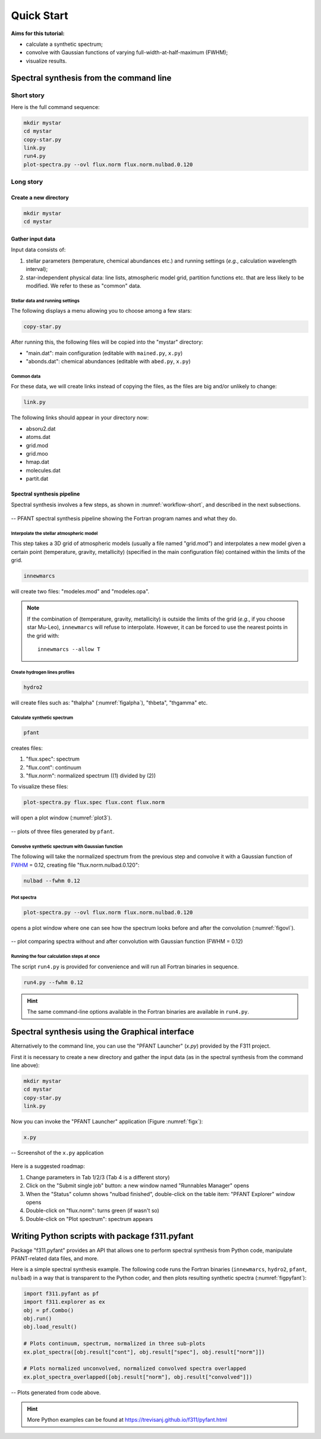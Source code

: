 Quick Start
===========

**Aims for this tutorial:**

-  calculate a synthetic spectrum;
-  convolve with Gaussian functions of varying
   full-width-at-half-maximum (FWHM);
-  visualize results.

Spectral synthesis from the command line
----------------------------------------

Short story
~~~~~~~~~~~

Here is the full command sequence:

.. code:: shell

    mkdir mystar
    cd mystar
    copy-star.py
    link.py
    run4.py
    plot-spectra.py --ovl flux.norm flux.norm.nulbad.0.120

Long story
~~~~~~~~~~

Create a new directory
^^^^^^^^^^^^^^^^^^^^^^

.. code:: shell

    mkdir mystar
    cd mystar

Gather input data
^^^^^^^^^^^^^^^^^

Input data consists of:

#. stellar parameters (temperature, chemical abundances etc.) and
   running settings (*e.g.*, calculation wavelength interval);
#. star-independent physical data: line lists, atmospheric model grid,
   partition functions etc. that are less likely to be modified.
   We refer to these as "common" data.

Stellar data and running settings
'''''''''''''''''''''''''''''''''

The following displays a menu allowing you to choose among a few stars:

.. code:: shell

    copy-star.py

After running this, the following files will be copied into the "mystar"
directory:

-  "main.dat": main configuration (editable with ``mained.py``,
   ``x.py``)
-  "abonds.dat": chemical abundances (editable with ``abed.py``,
   ``x.py``)

Common data
'''''''''''

For these data, we will create links instead of copying the files, as the files are big
and/or unlikely to change:

.. code:: shell

    link.py

The following links should appear in your directory now:

- absoru2.dat
- atoms.dat
- grid.mod
- grid.moo
- hmap.dat
- molecules.dat
- partit.dat

Spectral synthesis pipeline
^^^^^^^^^^^^^^^^^^^^^^^^^^^

Spectral synthesis involves a few steps, as shown in :numref:`workflow-short`, and described in the next subsections.

.. _workflow-short:


.. figure:: img/workflow-short.txt.png
    :align: center
    :class: bordered

    -- PFANT spectral synthesis pipeline showing the Fortran program names and what they do.

Interpolate the stellar atmospheric model
'''''''''''''''''''''''''''''''''''''''''

This step takes a 3D grid of atmospheric models (usually a file named
"grid.mod") and interpolates a new model given a certain point (temperature, gravity, metallicity)
(specified in the main configuration file) contained within the limits of the grid.

.. code:: shell

    innewmarcs

will create two files: "modeles.mod" and "modeles.opa".

.. note:: If the combination of (temperature, gravity, metallicity) is outside the limits of the
          grid (*e.g.*, if you choose star Mu-Leo), ``innewmarcs`` will refuse to interpolate.
          However, it can be forced to use the
          nearest points in the grid with::

              innewmarcs --allow T

Create hydrogen lines profiles
''''''''''''''''''''''''''''''

.. code:: shell

    hydro2

will create files such as: "thalpha" (:numref:`figalpha`), "thbeta", "thgamma"
etc.

Calculate synthetic spectrum
''''''''''''''''''''''''''''

.. code:: shell

    pfant

creates files:

#. "flux.spec": spectrum
#. "flux.cont": continuum
#. "flux.norm": normalized spectrum ((1) divided by (2))

To visualize these files:

.. code:: shell

    plot-spectra.py flux.spec flux.cont flux.norm

will open a plot window (:numref:`plot3`).

.. _plot3:

.. figure:: img/spec-cont-norm0.png
    :align: center
    :class: bordered

    -- plots of three files generated by ``pfant``.

Convolve synthetic spectrum with Gaussian function
''''''''''''''''''''''''''''''''''''''''''''''''''

The following will take the normalized spectrum from the previous step and convolve it
with a Gaussian function of
`FWHM <https://en.wikipedia.org/wiki/Full_width_at_half_maximum>`_ = 0.12,
creating file "flux.norm.nulbad.0.120":

.. code:: shell

    nulbad --fwhm 0.12

Plot spectra
''''''''''''

.. code:: shell

    plot-spectra.py --ovl flux.norm flux.norm.nulbad.0.120

opens a plot window where one can see how the spectrum looks before and
after the convolution (:numref:`figovl`).

.. _figovl:

.. figure:: img/normfwhm.png
    :align: center
    :class: bordered

    -- plot comparing spectra without and after convolution with Gaussian function
    (FWHM = 0.12)


Running the four calculation steps at once
''''''''''''''''''''''''''''''''''''''''''

The script ``run4.py`` is provided for convenience and will run all Fortran binaries in sequence.

.. code:: shell

    run4.py --fwhm 0.12

.. hint:: The same command-line options available in the Fortran binaries are available in ``run4.py``.


Spectral synthesis using the Graphical interface
------------------------------------------------

Alternatively to the command line, you can use the "PFANT Launcher" (*x.py*) provided by the F311 project.

First it is necessary to create a new directory and gather the input data
(as in the spectral synthesis from the command line above):

.. code:: shell

    mkdir mystar
    cd mystar
    copy-star.py
    link.py

Now you can invoke the "PFANT Launcher" application (Figure :numref:`figx`):

.. code:: shell

    x.py

.. _figx:

.. figure:: img/x.py-0.png
    :align: center

    -- Screenshot of the ``x.py`` application

Here is a suggested roadmap:

#. Change parameters in Tab 1/2/3 (Tab 4 is a different story)
#. Click on the "Submit single job" button: a new window named
   "Runnables Manager" opens
#. When the "Status" column shows "nulbad finished", double-click on the
   table item: "PFANT Explorer" window opens
#. Double-click on "flux.norm": turns green (if wasn't so)
#. Double-click on "Plot spectrum": spectrum appears


Writing Python scripts with package f311.pyfant
-----------------------------------------------

Package "f311.pyfant" provides an API that allows one to perform spectral synthesis from Python code,
manipulate PFANT-related data files, and more.

Here is a simple spectral synthesis example. The following code runs the Fortran binaries
(``innewmarcs``, ``hydro2``, ``pfant``, ``nulbad``) in a way that is transparent to the Python coder, and then
plots resulting synthetic spectra (:numref:`figpyfant`):

.. code:: python

    import f311.pyfant as pf
    import f311.explorer as ex
    obj = pf.Combo()
    obj.run()
    obj.load_result()

    # Plots continuum, spectrum, normalized in three sub-plots
    ex.plot_spectra([obj.result["cont"], obj.result["spec"], obj.result["norm"]])

    # Plots normalized unconvolved, normalized convolved spectra overlapped
    ex.plot_spectra_overlapped([obj.result["norm"], obj.result["convolved"]])



.. _figpyfant:

.. figure:: img/pyfant-example.png
    :align: center
    :class: bordered

    -- Plots generated from code above.

.. hint::

    More Python examples can be found at https://trevisanj.github.io/f311/pyfant.html
